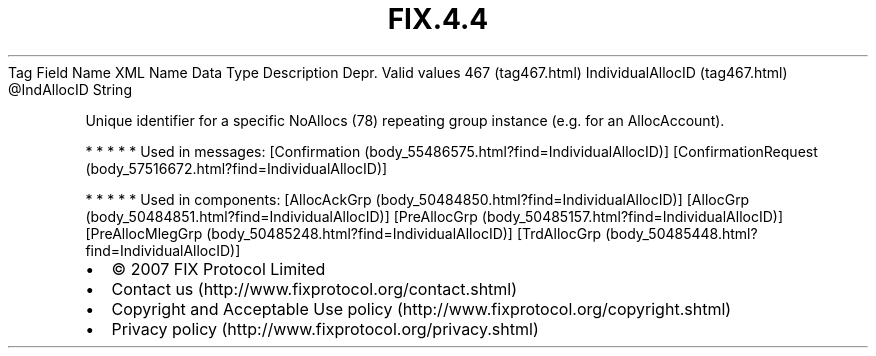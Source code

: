 .TH FIX.4.4 "" "" "Tag #467"
Tag
Field Name
XML Name
Data Type
Description
Depr.
Valid values
467 (tag467.html)
IndividualAllocID (tag467.html)
\@IndAllocID
String
.PP
Unique identifier for a specific NoAllocs (78) repeating group
instance (e.g. for an AllocAccount).
.PP
   *   *   *   *   *
Used in messages:
[Confirmation (body_55486575.html?find=IndividualAllocID)]
[ConfirmationRequest (body_57516672.html?find=IndividualAllocID)]
.PP
   *   *   *   *   *
Used in components:
[AllocAckGrp (body_50484850.html?find=IndividualAllocID)]
[AllocGrp (body_50484851.html?find=IndividualAllocID)]
[PreAllocGrp (body_50485157.html?find=IndividualAllocID)]
[PreAllocMlegGrp (body_50485248.html?find=IndividualAllocID)]
[TrdAllocGrp (body_50485448.html?find=IndividualAllocID)]

.PD 0
.P
.PD

.PP
.PP
.IP \[bu] 2
© 2007 FIX Protocol Limited
.IP \[bu] 2
Contact us (http://www.fixprotocol.org/contact.shtml)
.IP \[bu] 2
Copyright and Acceptable Use policy (http://www.fixprotocol.org/copyright.shtml)
.IP \[bu] 2
Privacy policy (http://www.fixprotocol.org/privacy.shtml)

